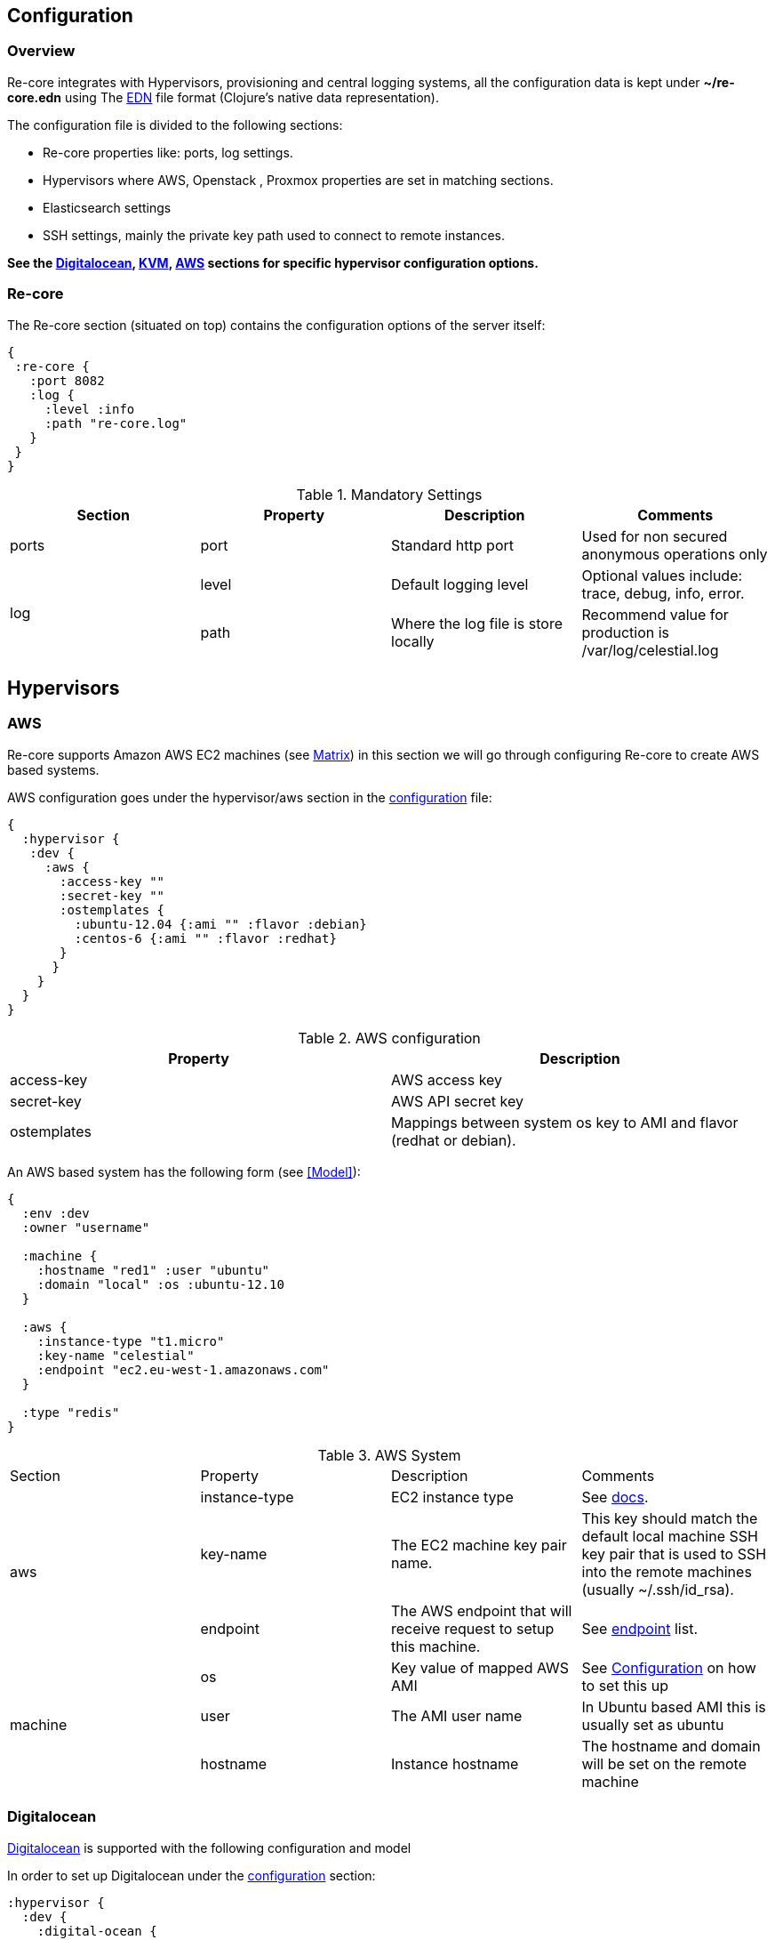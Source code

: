 ## Configuration

### Overview

Re-core integrates with Hypervisors, provisioning and central logging systems, all the configuration data is kept under **~/re-core.edn** using The link:https://github.com/edn-format/edn[EDN] file format (Clojure's native data representation).

The configuration file is divided to the following sections:

*   Re-core properties like: ports, log settings.
*   Hypervisors where AWS, Openstack , Proxmox properties are set in matching sections.
*   Elasticsearch settings
*   SSH settings, mainly the private key path used to connect to remote instances.

**See the  <<Digitalocean>>, <<KVM>>, <<AWS>> sections for specific hypervisor configuration options.**

### Re-core

The Re-core section (situated on top) contains the configuration options of the server itself:
```clojure
{
 :re-core {
   :port 8082
   :log {
     :level :info
     :path "re-core.log"
   }
 }
}
```

[options="header"]
.Mandatory Settings
|===
|Section|Property|Description|Comments

.1+| ports
| port
| Standard http port
| Used for non secured anonymous operations only

.2+| log
| level
| Default logging level
| Optional values include: trace, debug, info, error.

| path
| Where the log file is store locally
| Recommend value for production is /var/log/celestial.log
|===

== Hypervisors

=== AWS

Re-core supports Amazon AWS EC2 machines (see <<Matrix>>) in this section we will go through configuring Re-core to create AWS based systems.

AWS configuration goes under the hypervisor/aws section in the link:#overview[configuration] file:

```clojure
{
  :hypervisor {
   :dev {
     :aws {
       :access-key ""
       :secret-key ""
       :ostemplates {
         :ubuntu-12.04 {:ami "" :flavor :debian}
         :centos-6 {:ami "" :flavor :redhat}
       }
      }
    }
  }
}
```

[options="header"]
.AWS configuration
|===
| Property | Description
| access-key | AWS access key
| secret-key | AWS API secret key
| ostemplates | Mappings between system os key to AMI and flavor (redhat or debian).
|===


An AWS based system has the following form (see <<Model>>):

```clojure
{
  :env :dev
  :owner "username"

  :machine {
    :hostname "red1" :user "ubuntu"
    :domain "local" :os :ubuntu-12.10
  }

  :aws {
    :instance-type "t1.micro"
    :key-name "celestial"
    :endpoint "ec2.eu-west-1.amazonaws.com"
  }

  :type "redis"
}
```

.AWS System
|===
|Section|Property|Description|Comments
.3+| aws | instance-type | EC2 instance type | See link:https://aws.amazon.com/ec2/instance-types/[docs].

| key-name
| The EC2 machine key pair name.
| This key should match the default local machine SSH key pair that is used to SSH into the remote machines (usually ~/.ssh/id_rsa).

| endpoint
| The AWS endpoint that will receive request to setup this machine.
| See link:http://docs.aws.amazon.com/general/latest/gr/rande.html#ec2_region[endpoint] list.

.4+| machine
| os
| Key value of mapped AWS AMI
| See <<Configuration>> on how to set this up

| user
| The AMI user name
| In Ubuntu based AMI this is usually set as ubuntu

| hostname
| Instance hostname
| The hostname and domain will be set on the remote machine

| domain
| Instance domain

|===

=== Digitalocean

link:https://www.digitalocean.com/[Digitalocean] is supported with the following configuration and model

In order to set up Digitalocean under the link:#overview[configuration] section:

```clojure
:hypervisor {
  :dev {
    :digital-ocean {
      :token ""
      :ssh-key ""
      :ostemplates {
         :ubuntu-14.04  {:image "ubuntu-14-04-x64" :flavor :debian}
      }
     }
   }
}
```
.Digitalocean configuration

|===
|Section|Property|Description|Comments

| token
|
| Digitalocean authentication token
|

| ssh-key
|
| The ssh key id defined in Digitialocean for passwordless access to droplets.
|

| ostemplates
|
| Mapping from OS key to its Digitalocean image
| Please see link:#packer[packer] on how to create a template

|===

A Digitalocean based system has the following form:

```clojure
{
 :env :dev

 :owner "admin"

 :machine {
   :hostname "red1" :user "root"
   :domain "local" :os :ubuntu-14.04
 }

 :digital-ocean {
   :region "lon1" :size "512mb"
   :private_networking false
 }

 :type "redis"
}
```

=== KVM

link:http://www.linux-kvm.org/page/Main_Page[KVM] is supported with the following configuration and model

In order to set up KVM under the link:#overview[configuration] section:


```clojure
:hypervisor {
  :dev {
    :kvm  {
      :nodes {
         :remote {:username "ronen" :host "somehost" :port 22}
       }
      :ostemplates {
         :ubuntu-15.04 {:template "ubuntu-15.04" :flavor :debian}
      }
    }
  }
}
```
.KVM configuration
|===
|Section|Property|Description|Comments

| nodes
|
| Mapping from id to ssh connection details
| Please see link:#kvm-libvirt[libvirt] on how to setup authentication

| ostemplates
|
| Mapping from OS key to its KVM template
| Please see link:#packer[packer] on how to create a template

|===

A KVM based system has the following form:

```clojure
{
 :env :dev

 :owner "admin"

 :machine {
   :hostname "red1" :user "celestial" :domain "local"
   :os :ubuntu-15.04 :cpu 2 :ram 1024
 }

 :kvm {
   :node :remote
 }

 :type "redis"
}
```

==== KVM Libvirt

Re-core uses link:https://libvirt.org/[libvirt] in order to access KVM hypervisor instances.

Libvirt uses the underlying ssh key setup in order to access remote hypervisors, this requires us to ssh-copy-id from the Re-core host into KVM hosts we would like to manage:

```bash
$ ssh-copy-id user@remote-kvm

```

Another issue is that we can't deploy Re-core itself as a VM within an hypervisor that we would like to manage due to link:https://wiki.libvirt.org/page/TroubleshootMacvtapHostFail[networking limitations] imposed by KVM (install Re-core outside any of the managed hosts).


=== Matrix

Currently supported and verified systems that Re-core works with:

.Supported hypervisors
|===
|Name|Versions|Operating systems|Comments
| AWS
|
| Ubuntu > = 16.x
|

| Digitalocean
|
| Ubuntu > = 16.x
|

| KVM
|
| Ubuntu > = 16.04
|
|===
